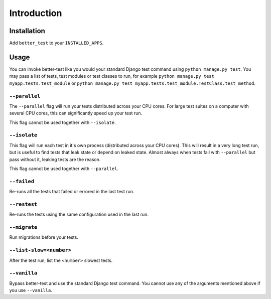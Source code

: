 ############
Introduction
############


Installation
************

Add ``better_test`` to your ``INSTALLED_APPS``.


Usage
*****

You can invoke better-test like you would your standard Django test command
using ``python manage.py test``. You may pass a list of tests, test modules or
test classes to run, for example ``python manage.py test
myapp.tests.test_module`` or ``python manage.py test
myapp.tests.test_module.TestClass.test_method``.


.. _parallel:

``--parallel``
==============

The ``--parallel`` flag will run your tests distributed across your CPU cores.
For large test suites on a computer with several CPU cores, this can
significantly speed up your test run.

This flag cannot be used together with ``--isolate``.


.. _isolate:

``--isolate``
=============

This flag will run each test in it's own process (distributed across your CPU
cores). This will result in a very long test run, but is useful to find tests
that leak state or depend on leaked state. Almost always when tests fail with
``--parallel`` but pass without it, leaking tests are the reason.

This flag cannot be used together with ``--parallel``.


.. _failed:

``--failed``
============

Re-runs all the tests that failed or errored in the last test run.


.. _retests:

``--restest``
=============

Re-runs the tests using the same configuration used in the last run.


.. _migrate:

``--migrate``
=============

Run migrations before your tests.


.. _list-slow:

``--list-slow=<number>``
========================

After the test run, list the ``<number>`` slowest tests.


.. _vanilla:

``--vanilla``
=============

Bypass better-test and use the standard Django test command. You cannot use any
of the arguments mentioned above if you use ``--vanilla``.
